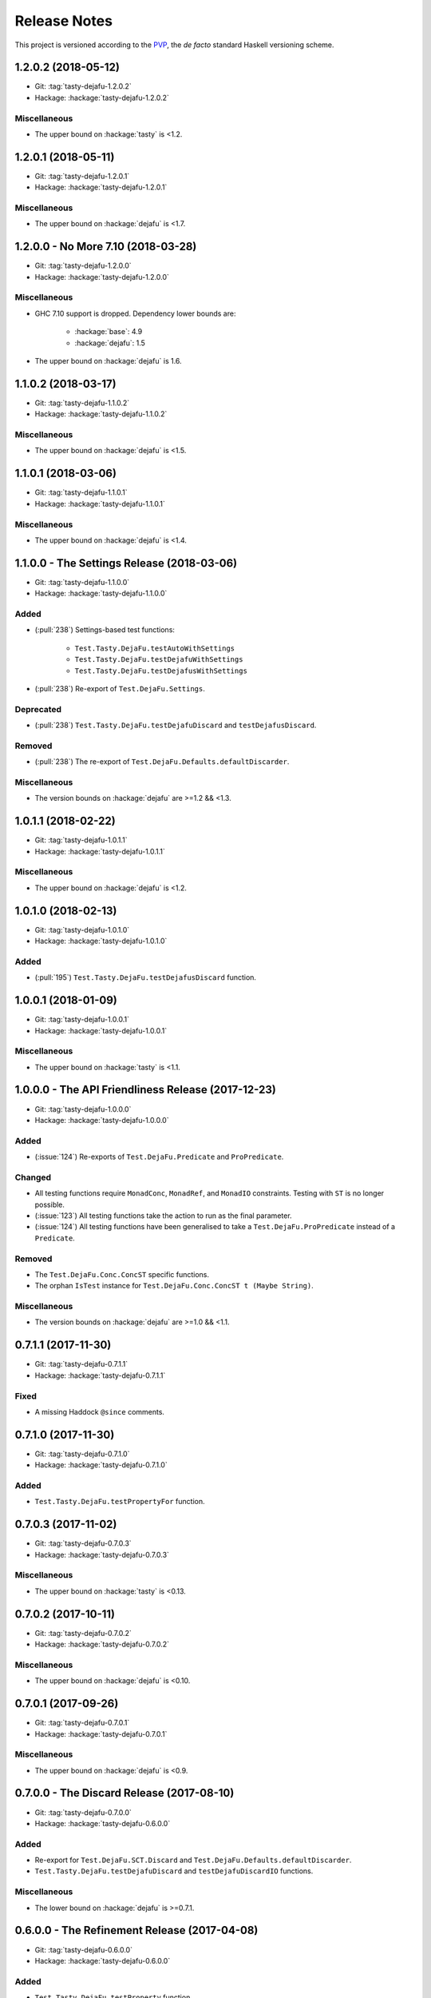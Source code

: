 Release Notes
=============

This project is versioned according to the PVP_, the *de facto*
standard Haskell versioning scheme.

.. _PVP: https://pvp.haskell.org/


1.2.0.2 (2018-05-12)
--------------------

* Git: :tag:`tasty-dejafu-1.2.0.2`
* Hackage: :hackage:`tasty-dejafu-1.2.0.2`

Miscellaneous
~~~~~~~~~~~~~

* The upper bound on :hackage:`tasty` is <1.2.


1.2.0.1 (2018-05-11)
--------------------

* Git: :tag:`tasty-dejafu-1.2.0.1`
* Hackage: :hackage:`tasty-dejafu-1.2.0.1`

Miscellaneous
~~~~~~~~~~~~~

* The upper bound on :hackage:`dejafu` is <1.7.


1.2.0.0 - No More 7.10 (2018-03-28)
-----------------------------------

* Git: :tag:`tasty-dejafu-1.2.0.0`
* Hackage: :hackage:`tasty-dejafu-1.2.0.0`

Miscellaneous
~~~~~~~~~~~~~

* GHC 7.10 support is dropped.  Dependency lower bounds are:

    * :hackage:`base`: 4.9
    * :hackage:`dejafu`: 1.5

* The upper bound on :hackage:`dejafu` is 1.6.


1.1.0.2 (2018-03-17)
--------------------

* Git: :tag:`tasty-dejafu-1.1.0.2`
* Hackage: :hackage:`tasty-dejafu-1.1.0.2`

Miscellaneous
~~~~~~~~~~~~~

* The upper bound on :hackage:`dejafu` is <1.5.


1.1.0.1 (2018-03-06)
--------------------

* Git: :tag:`tasty-dejafu-1.1.0.1`
* Hackage: :hackage:`tasty-dejafu-1.1.0.1`

Miscellaneous
~~~~~~~~~~~~~

* The upper bound on :hackage:`dejafu` is <1.4.


1.1.0.0 - The Settings Release (2018-03-06)
-------------------------------------------

* Git: :tag:`tasty-dejafu-1.1.0.0`
* Hackage: :hackage:`tasty-dejafu-1.1.0.0`

Added
~~~~~

* (:pull:`238`) Settings-based test functions:

    * ``Test.Tasty.DejaFu.testAutoWithSettings``
    * ``Test.Tasty.DejaFu.testDejafuWithSettings``
    * ``Test.Tasty.DejaFu.testDejafusWithSettings``

* (:pull:`238`) Re-export of ``Test.DejaFu.Settings``.

Deprecated
~~~~~~~~~~

* (:pull:`238`) ``Test.Tasty.DejaFu.testDejafuDiscard`` and
  ``testDejafusDiscard``.

Removed
~~~~~~~

* (:pull:`238`) The re-export of
  ``Test.DejaFu.Defaults.defaultDiscarder``.

Miscellaneous
~~~~~~~~~~~~~

* The version bounds on :hackage:`dejafu` are >=1.2 && <1.3.


1.0.1.1 (2018-02-22)
--------------------

* Git: :tag:`tasty-dejafu-1.0.1.1`
* Hackage: :hackage:`tasty-dejafu-1.0.1.1`

Miscellaneous
~~~~~~~~~~~~~

* The upper bound on :hackage:`dejafu` is <1.2.


1.0.1.0 (2018-02-13)
--------------------

* Git: :tag:`tasty-dejafu-1.0.1.0`
* Hackage: :hackage:`tasty-dejafu-1.0.1.0`

Added
~~~~~

* (:pull:`195`) ``Test.Tasty.DejaFu.testDejafusDiscard`` function.


1.0.0.1 (2018-01-09)
--------------------

* Git: :tag:`tasty-dejafu-1.0.0.1`
* Hackage: :hackage:`tasty-dejafu-1.0.0.1`

Miscellaneous
~~~~~~~~~~~~~

* The upper bound on :hackage:`tasty` is <1.1.


1.0.0.0 - The API Friendliness Release (2017-12-23)
---------------------------------------------------

* Git: :tag:`tasty-dejafu-1.0.0.0`
* Hackage: :hackage:`tasty-dejafu-1.0.0.0`

Added
~~~~~

* (:issue:`124`) Re-exports of ``Test.DejaFu.Predicate`` and
  ``ProPredicate``.

Changed
~~~~~~~

* All testing functions require ``MonadConc``, ``MonadRef``, and
  ``MonadIO`` constraints.  Testing with ``ST`` is no longer possible.

* (:issue:`123`) All testing functions take the action to run as the
  final parameter.

* (:issue:`124`) All testing functions have been generalised to take a
  ``Test.DejaFu.ProPredicate`` instead of a ``Predicate``.

Removed
~~~~~~~

* The ``Test.DejaFu.Conc.ConcST`` specific functions.

* The orphan ``IsTest`` instance for ``Test.DejaFu.Conc.ConcST t
  (Maybe String)``.

Miscellaneous
~~~~~~~~~~~~~

* The version bounds on :hackage:`dejafu` are >=1.0 && <1.1.


0.7.1.1 (2017-11-30)
--------------------

* Git: :tag:`tasty-dejafu-0.7.1.1`
* Hackage: :hackage:`tasty-dejafu-0.7.1.1`

Fixed
~~~~~

* A missing Haddock ``@since`` comments.


0.7.1.0 (2017-11-30)
--------------------

* Git: :tag:`tasty-dejafu-0.7.1.0`
* Hackage: :hackage:`tasty-dejafu-0.7.1.0`

Added
~~~~~

* ``Test.Tasty.DejaFu.testPropertyFor`` function.


0.7.0.3 (2017-11-02)
--------------------

* Git: :tag:`tasty-dejafu-0.7.0.3`
* Hackage: :hackage:`tasty-dejafu-0.7.0.3`

Miscellaneous
~~~~~~~~~~~~~

* The upper bound on :hackage:`tasty` is <0.13.


0.7.0.2 (2017-10-11)
--------------------

* Git: :tag:`tasty-dejafu-0.7.0.2`
* Hackage: :hackage:`tasty-dejafu-0.7.0.2`

Miscellaneous
~~~~~~~~~~~~~

* The upper bound on :hackage:`dejafu` is <0.10.


0.7.0.1 (2017-09-26)
--------------------

* Git: :tag:`tasty-dejafu-0.7.0.1`
* Hackage: :hackage:`tasty-dejafu-0.7.0.1`

Miscellaneous
~~~~~~~~~~~~~

* The upper bound on :hackage:`dejafu` is <0.9.


0.7.0.0 - The Discard Release (2017-08-10)
------------------------------------------

* Git: :tag:`tasty-dejafu-0.7.0.0`
* Hackage: :hackage:`tasty-dejafu-0.6.0.0`

Added
~~~~~

* Re-export for ``Test.DejaFu.SCT.Discard`` and
  ``Test.DejaFu.Defaults.defaultDiscarder``.

* ``Test.Tasty.DejaFu.testDejafuDiscard`` and ``testDejafuDiscardIO``
  functions.

Miscellaneous
~~~~~~~~~~~~~

* The lower bound on :hackage:`dejafu` is >=0.7.1.


0.6.0.0 - The Refinement Release (2017-04-08)
---------------------------------------------

* Git: :tag:`tasty-dejafu-0.6.0.0`
* Hackage: :hackage:`tasty-dejafu-0.6.0.0`

Added
~~~~~

* ``Test.Tasty.DejaFu.testProperty`` function

* Re-exports for ``Test.DejaFu.SCT.systematically``, ``randomly``,
  ``uniformly``, and ``swarmy``.

* Re-exports for ``Test.DejaFu.Defaults.defaultWay``,
  ``defaultMemType``, and ``defaultBounds``.

Removed
~~~~~~~

* Re-exports of the ``Test.DejaFu.SCT.Way`` constructors:
  ``Systematically`` and ``Randomly``.

Miscellaneous
~~~~~~~~~~~~~

* The version bounds on :hackage:`dejafu` are >=0.7 && <0.8.


0.5.0.0 - The Way Release (2017-04-08)
--------------------------------------

* Git: :tag:`tasty-dejafu-0.5.0.0`
* Hackage: :hackage:`tasty-dejafu-0.5.0.0`

Changed
~~~~~~~

* Due to changes in :hackage:`dejafu`, the ``Way`` type no longer
  takes a parameter; it is now a GADT.

Miscellaneous
~~~~~~~~~~~~~

* Every definition, class, and instance now has a Haddock ``@since``
  annotation.

* The version bounds on :hackage:`dejafu` are >=0.6 && <0.7.


0.4.0.0 (2017-02-21)
--------------------

* Git: :tag:`tasty-dejafu-0.4.0.0`
* Hackage: :hackage:`tasty-dejafu-0.4.0.0`

Added
~~~~~

* Re-export of ``Test.DejaFu.SCT.Way``.

* Orphan ``IsOption`` instance for ``Test.DejaFu.SCT.Way``.
  Command-line parameters are:

    * "systematically": systematic testing with the default bounds
    * "randomly": 100 executions with a fixed random seed

Changed
~~~~~~~

* All the functions which took a ``Test.DejaFu.SCT.Bounds`` now take a
  ``Way``.

Miscellaneous
~~~~~~~~~~~~~

* The version bounds on :hackage:`dejafu` are >=0.5 && <0.6.

* Dependency on :hackage:`random` with bounds >=1.0 && <1.2.


0.3.0.2 (2016-09-10)
--------------------

* Git: :tag:`tasty-dejafu-0.3.0.2`
* Hackage: :hackage:`tasty-dejafu-0.3.0.2`

Miscellaneous
~~~~~~~~~~~~~

* The upper bound on :hackage:`dejafu` is <0.5.


0.3.0.1 (2016-05-26)
--------------------

* Git: :tag:`tasty-dejafu-0.3.0.1`
* Hackage: :hackage:`tasty-dejafu-0.3.0.1`

Miscellaneous
~~~~~~~~~~~~~


* The lower bound on :hackage:`base` is >=4.8.

* The upper bound on :hackage:`dejafu` is <0.4.


0.3.0.0 (2016-04-28)
--------------------

* Git: :tag:`tasty-dejafu-0.3.0.0`
* Hackage: :hackage:`tasty-dejafu-0.3.0.0`

Added
~~~~~

* Orphan ``IsTest`` instances for ``Test.DejaFu.Conc.ConcST t (Maybe
  String)`` and ``ConcIO (Maybe String)``.

* Orphan ``IsOption`` instances for ``Test.DejaFu.SCT.Bounds`` and
  ``MemType``.  Command-line parameters are:

    * "sc": sequential consistency
    * "tso": total store order
    * "pso": partial store order

* Re-export ``Test.DejaFu.SCT.Bounds``.

Miscellaneous
~~~~~~~~~~~~~

* The version bounds on :hackage:`dejafu` are >=0.2


0.1.1.0 (2016-04-03)
--------------------

* Git: :tag:`tasty-dejafu-0.1.1.0`

**Note:** this was misnumbered (it should have been 0.2.1.0) *and* was
 never pushed to Hackage, whoops!

Miscellaneous
~~~~~~~~~~~~~

* The version bounds on :hackage:`dejafu` are 0.3.*.


0.2.0.0 - The Initial Release (2015-12-01)
------------------------------------------

* Git: :tag:`0.2.0.0`
* Hackage: :hackage:`tasty-dejafu-0.2.0.0`

Added
~~~~~

* Everything.
